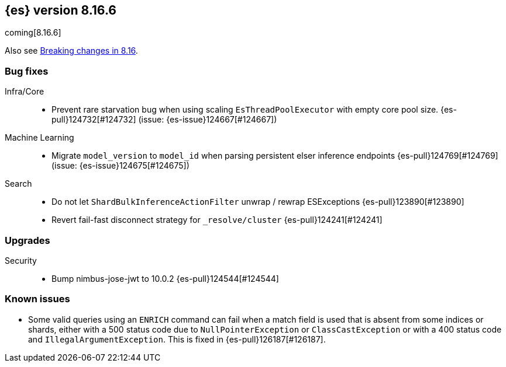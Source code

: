 [[release-notes-8.16.6]]
== {es} version 8.16.6

coming[8.16.6]

Also see <<breaking-changes-8.16,Breaking changes in 8.16>>.

[[bug-8.16.6]]
[float]
=== Bug fixes

Infra/Core::
* Prevent rare starvation bug when using scaling `EsThreadPoolExecutor` with empty core pool size. {es-pull}124732[#124732] (issue: {es-issue}124667[#124667])

Machine Learning::
* Migrate `model_version` to `model_id` when parsing persistent elser inference endpoints {es-pull}124769[#124769] (issue: {es-issue}124675[#124675])

Search::
* Do not let `ShardBulkInferenceActionFilter` unwrap / rewrap ESExceptions {es-pull}123890[#123890]
* Revert fail-fast disconnect strategy for `_resolve/cluster` {es-pull}124241[#124241]

[[upgrade-8.16.6]]
[float]
=== Upgrades

Security::
* Bump nimbus-jose-jwt to 10.0.2 {es-pull}124544[#124544]


[discrete]
[[known-issues-8.16.6]]
=== Known issues

* Some valid queries using an `ENRICH` command can fail when a match field is used that is absent from some indices or shards, either with a 500 status code due to `NullPointerException` or `ClassCastException` or with a 400 status code and `IllegalArgumentException`. This is fixed in {es-pull}126187[#126187].
